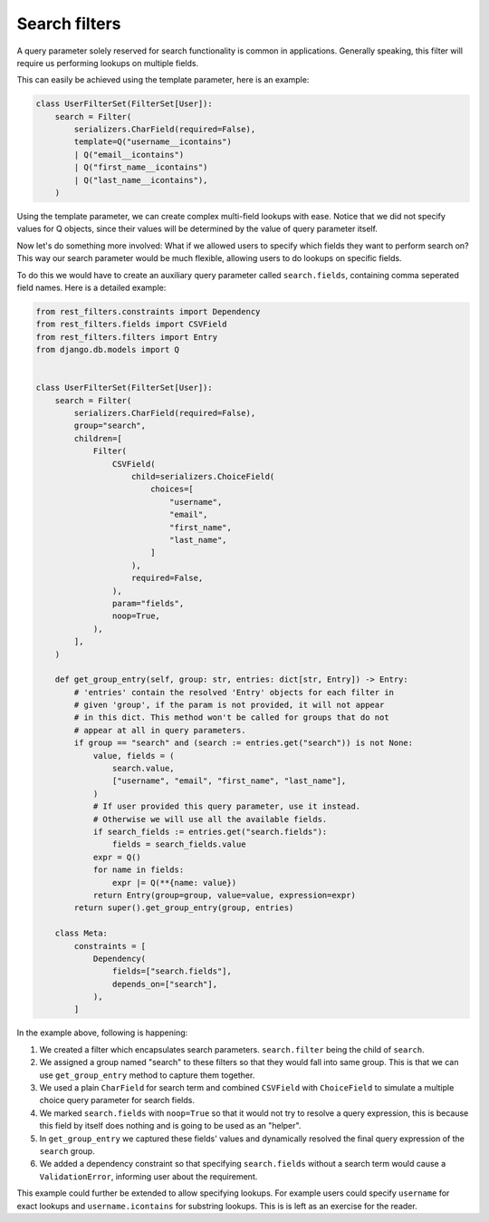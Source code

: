 Search filters
==============

A query parameter solely reserved for search functionality is common in
applications. Generally speaking, this filter will require us performing
lookups on multiple fields.

This can easily be achieved using the template parameter, here is an example:

.. code-block:: python

    class UserFilterSet(FilterSet[User]):
        search = Filter(
            serializers.CharField(required=False),
            template=Q("username__icontains")
            | Q("email__icontains")
            | Q("first_name__icontains")
            | Q("last_name__icontains"),
        )

Using the template parameter, we can create complex multi-field lookups with
ease. Notice that we did not specify values for Q objects, since their values
will be determined by the value of query parameter itself.

Now let's do something more involved: What if we allowed users to specify which
fields they want to perform search on? This way our search parameter would be
much flexible, allowing users to do lookups on specific fields.

To do this we would have to create an auxiliary query parameter called
``search.fields``, containing comma seperated field names. Here is a detailed
example:

.. code-block:: python

    from rest_filters.constraints import Dependency
    from rest_filters.fields import CSVField
    from rest_filters.filters import Entry
    from django.db.models import Q


    class UserFilterSet(FilterSet[User]):
        search = Filter(
            serializers.CharField(required=False),
            group="search",
            children=[
                Filter(
                    CSVField(
                        child=serializers.ChoiceField(
                            choices=[
                                "username",
                                "email",
                                "first_name",
                                "last_name",
                            ]
                        ),
                        required=False,
                    ),
                    param="fields",
                    noop=True,
                ),
            ],
        )

        def get_group_entry(self, group: str, entries: dict[str, Entry]) -> Entry:
            # 'entries' contain the resolved 'Entry' objects for each filter in
            # given 'group', if the param is not provided, it will not appear
            # in this dict. This method won't be called for groups that do not
            # appear at all in query parameters.
            if group == "search" and (search := entries.get("search")) is not None:
                value, fields = (
                    search.value,
                    ["username", "email", "first_name", "last_name"],
                )
                # If user provided this query parameter, use it instead.
                # Otherwise we will use all the available fields.
                if search_fields := entries.get("search.fields"):
                    fields = search_fields.value
                expr = Q()
                for name in fields:
                    expr |= Q(**{name: value})
                return Entry(group=group, value=value, expression=expr)
            return super().get_group_entry(group, entries)

        class Meta:
            constraints = [
                Dependency(
                    fields=["search.fields"],
                    depends_on=["search"],
                ),
            ]

In the example above, following is happening:

1. We created a filter which encapsulates search parameters. ``search.filter``
   being the child of ``search``.
2. We assigned a group named "search" to these filters so that they would fall
   into same group. This is that we can use ``get_group_entry`` method to
   capture them together.
3. We used a plain ``CharField`` for search term and combined ``CSVField`` with
   ``ChoiceField`` to simulate a multiple choice query parameter for search
   fields.
4. We marked ``search.fields`` with ``noop=True`` so that it would not try to
   resolve a query expression, this is because this field by itself does
   nothing and is going to be used as an "helper".
5. In ``get_group_entry`` we captured these fields' values and dynamically
   resolved the final query expression of the ``search`` group.
6. We added a dependency constraint so that specifying ``search.fields``
   without a search term would cause a ``ValidationError``, informing user
   about the requirement.

This example could further be extended to allow specifying lookups. For example
users could specify ``username`` for exact lookups and ``username.icontains``
for substring lookups. This is is left as an exercise for the reader.
